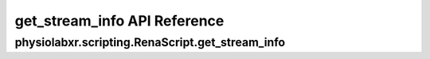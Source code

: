 .. _get_stream_info:

"""""""""""""""""
get_stream_info API Reference
"""""""""""""""""

..................................................................
physiolabxr.scripting.RenaScript.get_stream_info
..................................................................


.. py:function:: RenaScript.get_stream_info(stream_name,info)

    Get information of a specific stream.

    :param str stream_name: name of the stream
    :param str info: type of information to get.
        Can be one of the following:

        - NominalSamplingRate
        - ChannelNames
        - DataType
    :return: the information requested
    :rtype: ``any``




.. seealso::
    :ref:`RNStream`
